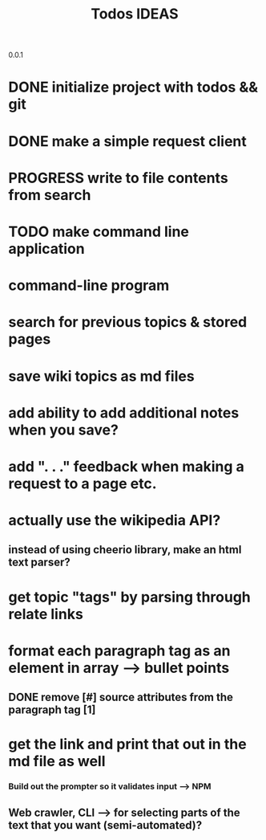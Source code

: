 0.0.1
#+TITLE: Todos
* DONE initialize project with todos && git
* DONE make a simple request client
* PROGRESS write to file contents from search
* TODO make command line application


#+TITLE: IDEAS
* command-line program
* search for previous topics & stored pages
* save wiki topics as md files
* add ability to add additional notes when you save?
* add ". . ." feedback when making a request to a page etc.
* actually use the wikipedia API?
** instead of using cheerio library, make an html text parser?
* get topic "tags" by parsing through relate links
* format each paragraph tag as an element in array --> bullet points
** DONE remove [#] source attributes from the paragraph tag [1]
* get the link and print that out in the md file as well
*** Build out the prompter so it validates input --> NPM
** Web crawler, CLI --> for selecting parts of the text that you want (semi-automated)?
 
